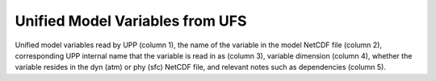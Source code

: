 ********************************
Unified Model Variables from UFS
********************************

Unified model variables read by UPP (column 1), the name of the variable in the model NetCDF file (column 2),
corresponding UPP internal name that the variable is read in as (column 3), variable dimension (column 4),
whether the variable resides in the dyn (atm) or phy (sfc) NetCDF file, and relevant notes such as
dependencies (column 5).

.. csv-table::
   :file: UFS_unified_variables_table.csv
   :widths: 25, 15, 15, 10, 15, 20
   :header-rows: 1
